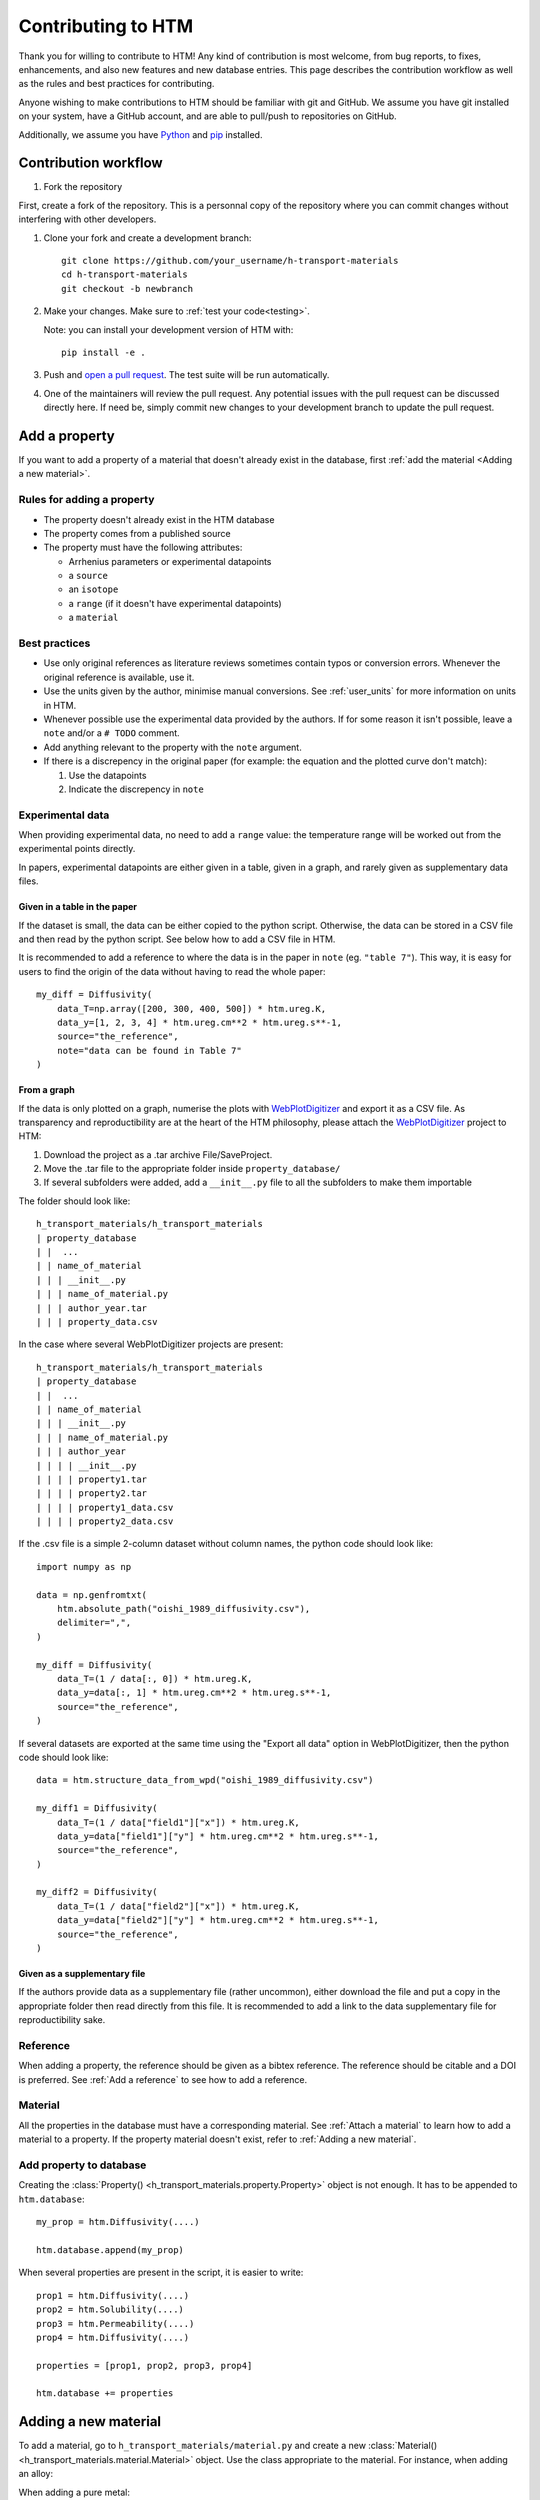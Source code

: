 .. _contributing:

Contributing to HTM
===================

Thank you for willing to contribute to HTM!
Any kind of contribution is most welcome, from bug reports, to fixes, enhancements, and also new features and new database entries.
This page describes the contribution workflow as well as the rules and best practices for contributing.

Anyone wishing to make contributions to HTM should be familiar with git and GitHub.
We assume you have git installed on your system, have a GitHub account, and are able to pull/push to repositories on GitHub.

Additionally, we assume you have `Python <https://www.python.org/downloads/>`_ and `pip <https://pip.pypa.io/en/stable/installation/>`_ installed.

Contribution workflow
---------------------

#. Fork the repository

First, create a fork of the repository.
This is a personnal copy of the repository where you can commit changes without interfering with other developers.

.. image:: https://user-images.githubusercontent.com/40028739/215575310-9b3eb090-1bf4-406e-9f90-bda5bf4d3c7b.png
    :alt: htm_repo_screenshot

#. Clone your fork and create a development branch::

    git clone https://github.com/your_username/h-transport-materials
    cd h-transport-materials
    git checkout -b newbranch

#. Make your changes. Make sure to :ref:`test your code<testing>`.

   Note: you can install your development version of HTM with::

       pip install -e .

#. Push and `open a pull request <https://github.com/RemDelaporteMathurin/h-transport-materials/compare>`_. The test suite will be run automatically.

#. One of the maintainers will review the pull request. Any potential issues with the pull request can be discussed directly here. If need be, simply commit new changes to your development branch to update the pull request.

Add a property
--------------

If you want to add a property of a material that doesn't already exist in the database, first :ref:`add the material <Adding a new material>`.

Rules for adding a property
^^^^^^^^^^^^^^^^^^^^^^^^^^^

* The property doesn't already exist in the HTM database
* The property comes from a published source
* The property must have the following attributes:

  * Arrhenius parameters or experimental datapoints
  * a ``source``
  * an ``isotope``
  * a ``range`` (if it doesn't have experimental datapoints)
  * a ``material``

Best practices
^^^^^^^^^^^^^^

* Use only original references as literature reviews sometimes contain typos or conversion errors. Whenever the original reference is available, use it.

* Use the units given by the author, minimise manual conversions. See :ref:`user_units` for more information on units in HTM.

* Whenever possible use the experimental data provided by the authors. If for some reason it isn't possible, leave a ``note`` and/or a ``# TODO`` comment.

* Add anything relevant to the property with the ``note`` argument.

* If there is a discrepency in the original paper (for example: the equation and the plotted curve don't match):

  #. Use the datapoints
   
  #. Indicate the discrepency in ``note``


Experimental data
^^^^^^^^^^^^^^^^^

When providing experimental data, no need to add a ``range`` value: the temperature range will be worked out from the experimental points directly.

In papers, experimental datapoints are either given in a table, given in a graph, and rarely given as supplementary data files.

Given in a table in the paper
"""""""""""""""""""""""""""""

If the dataset is small, the data can be either copied to the python script.
Otherwise, the data can be stored in a CSV file and then read by the python script.
See below how to add a CSV file in HTM.

It is recommended to add a reference to where the data is in the paper in ``note`` (eg. ``"table 7"``).
This way, it is easy for users to find the origin of the data without having to read the whole paper::

    my_diff = Diffusivity(
        data_T=np.array([200, 300, 400, 500]) * htm.ureg.K,
        data_y=[1, 2, 3, 4] * htm.ureg.cm**2 * htm.ureg.s**-1,
        source="the_reference",
        note="data can be found in Table 7"
    )


From a graph
""""""""""""

If the data is only plotted on a graph, numerise the plots with `WebPlotDigitizer <https://apps.automeris.io/wpd/>`_ and export it as a CSV file.
As transparency and reproductibility are at the heart of the HTM philosophy, please attach the `WebPlotDigitizer <https://apps.automeris.io/wpd/>`_ project to HTM:

#. Download the project as a .tar archive File/SaveProject.

#. Move the .tar file to the appropriate folder inside ``property_database/``

#. If several subfolders were added, add a ``__init__.py`` file to all the subfolders to make them importable

The folder should look like::

    h_transport_materials/h_transport_materials
    | property_database
    | |  ...
    | | name_of_material
    | | | __init__.py
    | | | name_of_material.py
    | | | author_year.tar
    | | | property_data.csv

In the case where several WebPlotDigitizer projects are present::

    h_transport_materials/h_transport_materials
    | property_database
    | |  ...
    | | name_of_material
    | | | __init__.py
    | | | name_of_material.py
    | | | author_year
    | | | | __init__.py
    | | | | property1.tar
    | | | | property2.tar
    | | | | property1_data.csv
    | | | | property2_data.csv

If the .csv file is a simple 2-column dataset without column names, the python code should look like::

    import numpy as np

    data = np.genfromtxt(
        htm.absolute_path("oishi_1989_diffusivity.csv"),
        delimiter=",",
    )

    my_diff = Diffusivity(
        data_T=(1 / data[:, 0]) * htm.ureg.K,
        data_y=data[:, 1] * htm.ureg.cm**2 * htm.ureg.s**-1,
        source="the_reference",
    )

If several datasets are exported at the same time using the "Export all data" option in WebPlotDigitizer, then the python code should look like::

    data = htm.structure_data_from_wpd("oishi_1989_diffusivity.csv")

    my_diff1 = Diffusivity(
        data_T=(1 / data["field1"]["x"]) * htm.ureg.K,
        data_y=data["field1"]["y"] * htm.ureg.cm**2 * htm.ureg.s**-1,
        source="the_reference",
    )

    my_diff2 = Diffusivity(
        data_T=(1 / data["field2"]["x"]) * htm.ureg.K,
        data_y=data["field2"]["y"] * htm.ureg.cm**2 * htm.ureg.s**-1,
        source="the_reference",
    )

Given as a supplementary file
"""""""""""""""""""""""""""""

If the authors provide data as a supplementary file (rather uncommon), either download the file and put a copy in the appropriate folder then read directly from this file.
It is recommended to add a link to the data supplementary file for reproductibility sake. 

Reference
^^^^^^^^^

When adding a property, the reference should be given as a bibtex reference.
The reference should be citable and a DOI is preferred.
See :ref:`Add a reference` to see how to add a reference.

Material
^^^^^^^^

All the properties in the database must have a corresponding material.
See :ref:`Attach a material` to learn how to add a material to a property.
If the property material doesn't exist, refer to :ref:`Adding a new material`.

Add property to database
^^^^^^^^^^^^^^^^^^^^^^^^

Creating the :class:`Property() <h_transport_materials.property.Property>` object is not enough.
It has to be appended to ``htm.database``::

    my_prop = htm.Diffusivity(....)

    htm.database.append(my_prop)

When several properties are present in the script, it is easier to write::

    prop1 = htm.Diffusivity(....)
    prop2 = htm.Solubility(....)
    prop3 = htm.Permeability(....)
    prop4 = htm.Diffusivity(....)

    properties = [prop1, prop2, prop3, prop4]

    htm.database += properties

Adding a new material
---------------------

To add a material, go to ``h_transport_materials/material.py`` and create a new :class:`Material() <h_transport_materials.material.Material>` object.
Use the class appropriate to the material. For instance, when adding an alloy:

.. testcode::

    import h_transport_materials as htm

    MY_ALLOY = htm.Alloy("name_of_my_alloy")


When adding a pure metal:

.. testcode::

    MY_METAL = htm.PureMetal("name", "symbol")

By convention, the name of the variable for the :class:`Material() <h_transport_materials.material.Material>` should be capitalized.

Then, create a file in ``h_transport_materials/property_database`` with the name of the material (eg. ``tungsten.py``).
If need be, put this script in a folder with the name of the material (see :ref:`From a graph`).

The new material can then be added to the properties (see :ref:`Attach a material`).

All the created properties need to be appended to ``htm.database``.

Don't forget to import the newly created script in ``h_transport_materials/property_database/__init__.py``. For example::

    from . import tungsten

Adding a feature
----------------

Before starting working on a new feature, reach out to the users and developers of HTM by `raising an issue <https://github.com/RemDelaporteMathurin/h-transport-materials/issues/new>`_.
Here we'll be able to discuss the implementation of this feature and maybe even improve the idea.

Then, follow the usual :ref:`Contribution workflow` and be sure to add a test that proves your feature works.
More info on python testing `here <https://realpython.com/python-testing/>`_.

Fixing a bug
------------

Before starting making changes to fix a bug, please `open an issue reporting the bug <https://github.com/RemDelaporteMathurin/h-transport-materials/issues/new>`_ (if there isn't one already).
To be as efficient as possible, the issue should contain a Minimal Working Example that reproduces the bug.

When fixing a bug, follow the usual :ref:`Contribution workflow` but add a test that catches the bug to prove that your fix is effective.
More info on python testing `here <https://realpython.com/python-testing/>`_.

.. _testing:

Testing your code
-----------------

Regardless the addition (contributing to the database, fixing a bug, adding a feature...), your code needs to be tested.
When you open a pull request, your code will automatically be tested by running the test suite.
The test suite can be found in the ``tests`` folder.

To test the local source code, run::

    pytest .

You may have to install the tests dependencies (like ``pytest``)::

    pip install -e .[tests]
